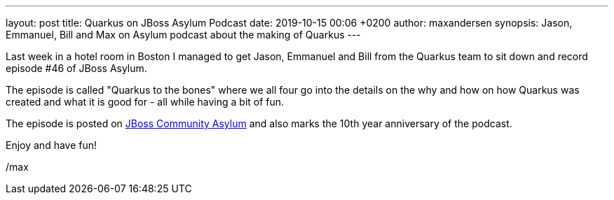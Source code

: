 ---
layout: post
title: Quarkus on JBoss Asylum Podcast
date: 2019-10-15 00:06 +0200
author: maxandersen
synopsis: Jason, Emmanuel, Bill and Max on Asylum podcast about the making of Quarkus
---

Last week in a hotel room in Boston I managed to get Jason, Emmanuel and Bill from the Quarkus team to sit down and record episode #46 of JBoss Asylum.

The episode is called "Quarkus to the bones" where we all four go into the details on the why and how on how Quarkus was created and what it is good for - all while having a bit of fun.

The episode is posted on https://asylum.libsyn.com/podcast-46-quarkus-to-the-bones[JBoss Community Asylum] and also marks the 10th year anniversary of the podcast.

Enjoy and have fun!

/max

